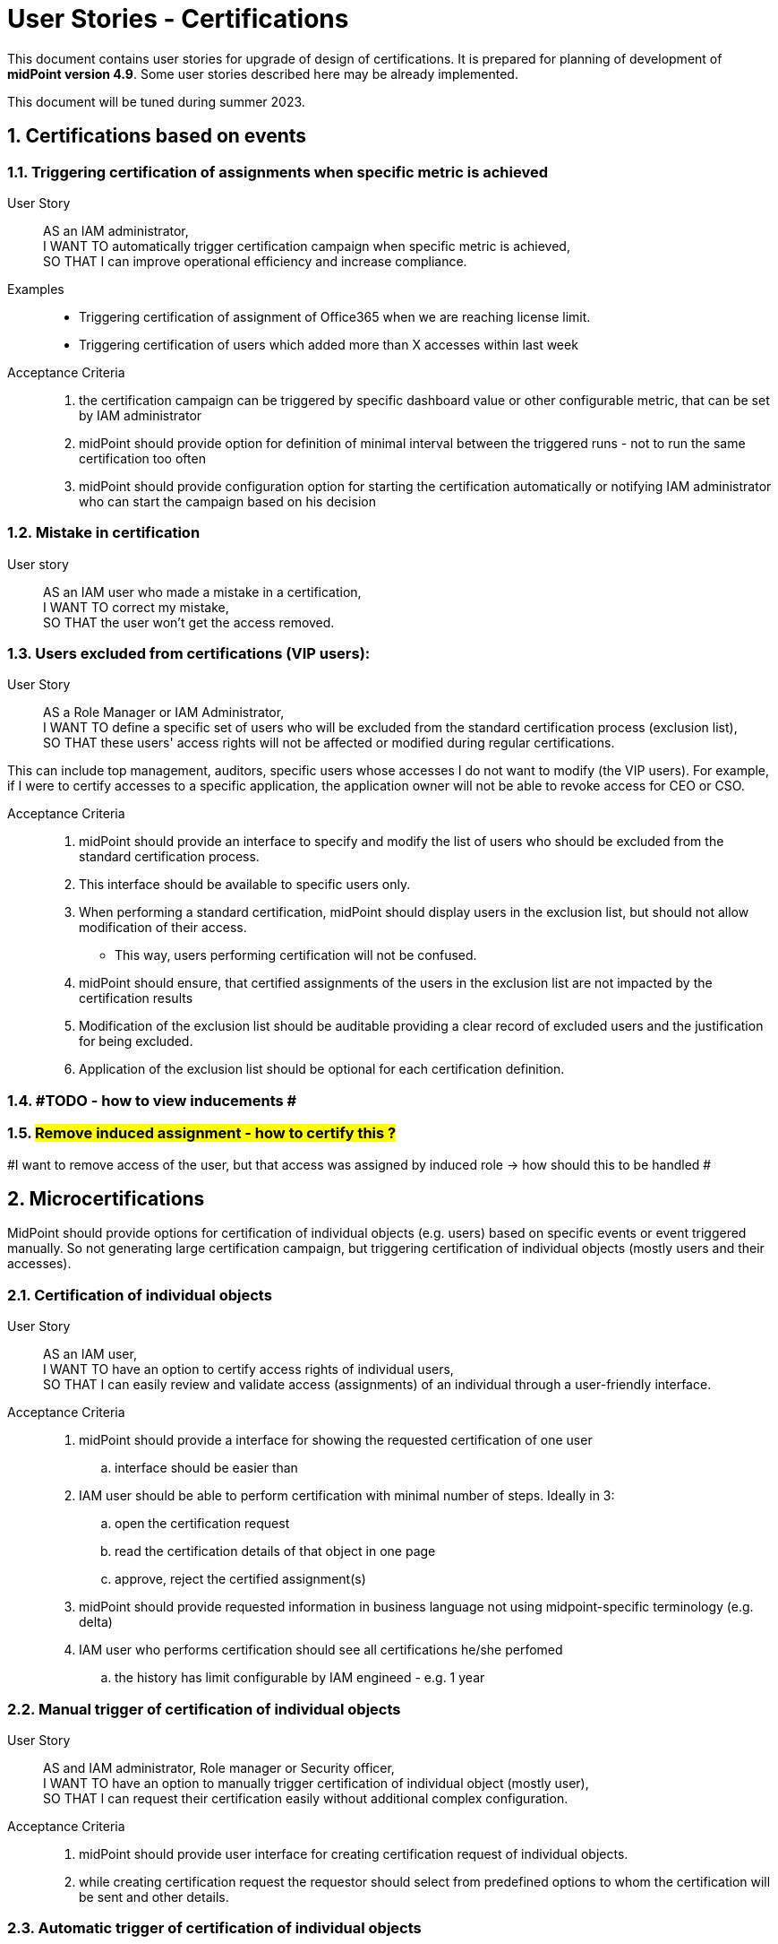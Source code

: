 = User Stories - Certifications
:page-nav-title: User Stories - Certifications
:page-toc: top
:toclevels: 3
:sectnums:
:sectnumlevels: 3

This document contains user stories for upgrade of design of certifications.
It is prepared for planning of development of *midPoint version 4.9*. Some user stories described here may be already implemented.

This document will be tuned during summer 2023.

== Certifications based on events

=== Triggering certification of assignments when specific metric is achieved

User Story::
AS an IAM administrator, +
I WANT TO automatically trigger certification campaign when specific metric is achieved, +
SO THAT I can improve operational efficiency and increase compliance.

Examples::
* Triggering certification of assignment of Office365 when we are reaching license limit.
* Triggering certification of users which added more than X accesses within last week

Acceptance Criteria::

. the certification campaign can be triggered by specific dashboard value or other configurable metric, that can be set by IAM administrator
. midPoint should provide option for definition of minimal interval between the triggered runs - not to run the same certification too often
. midPoint should provide configuration option for starting the certification automatically or notifying IAM administrator who can start the campaign based on his decision

=== Mistake in certification

User story::
AS an IAM user who made a mistake in a certification, +
I WANT TO correct my mistake, +
SO THAT the user won't get the access removed.

=== Users excluded from certifications (VIP users):

User Story::
AS a Role Manager or IAM Administrator, +
I WANT TO define a specific set of users who will be excluded from the standard certification process (exclusion list), +
SO THAT these users' access rights will not be affected or modified during regular certifications.

This can include top management, auditors, specific users whose accesses I do not want to modify (the VIP users).
For example, if I were to certify accesses to a specific application, the application owner will not be able to revoke access for CEO or CSO.

Acceptance Criteria::
. midPoint should provide an interface to specify and modify the list of users who should be excluded from the standard certification process.
. This interface should be available to specific users only.
. When performing a standard certification, midPoint should display users in the exclusion list, but should not allow modification of their access.
    * This way, users performing certification will not be confused.
. midPoint should ensure, that certified assignments of the users in the exclusion list are not impacted by the certification results
. Modification of the exclusion list should be auditable providing a clear record of excluded users and the justification for being excluded.
. Application of the exclusion list should be optional for each certification definition.


=== #TODO - how to view inducements #

=== #Remove induced assignment - how to certify this ?#

#I want to remove access of the user, but that access was assigned by induced role -> how should this to be handled #

== Microcertifications

MidPoint should provide options for certification of individual objects (e.g. users) based on specific events or event triggered manually. So not generating large certification campaign, but triggering certification of individual objects (mostly users and their accesses).

=== Certification of individual objects

User Story::
AS an IAM user, +
I WANT TO have an option to certify access rights of individual users, +
SO THAT I can easily review and validate access (assignments) of an individual through a user-friendly interface.

Acceptance Criteria::

. midPoint should provide a interface for showing the requested certification of one user
.. interface should be easier than
. IAM user should be able to perform certification with minimal number of steps. Ideally in 3:
.. open the certification request
.. read the certification details of that object in one page
.. approve, reject the certified assignment(s)
. midPoint should provide requested information in business language not using midpoint-specific terminology (e.g. delta)
. IAM user who performs certification should see all certifications he/she perfomed
.. the history has limit configurable by IAM engineed - e.g. 1 year



=== Manual trigger of certification of individual objects

User Story::
AS and IAM administrator, Role manager or Security officer, +
I WANT TO have an option to manually trigger certification of individual object (mostly user), +
SO THAT I can request their certification easily without additional complex configuration.

Acceptance Criteria::

. midPoint should provide user interface for creating certification request of individual objects.
. while creating certification request the requestor should select from predefined options to whom the certification will be sent and other details.


=== Automatic trigger of certification of individual objects

User story::
AS and IAM administrator, Role manager or Security officer, +
I WANT TO define automatic start of certification of individual object (mostly user), +
SO THAT I can request certification easily without additional complex configuration.

Examples::
* ask manager to certify user that has risk level increased over specific threshold
* ask original manager and new manager to certify assignments of the user who moved in organizational structure


=== Postpone microcertification

If the microcertification is raised right after user is moved from one or. unit to another, old manager may hesitate to remove user access. It is good to postpone the certification of the user's accesses of that transition period.

Not sure, whether is better to start the certification later, or enable manager feature to postpone the certification. Maybe enabling to postpone is better.

User Story::
AS a manager of a user who moved from my organizational unit to another, +
I WANT TO postpone his access certification for transition period (few weeks or a month)
SO THAT he can keep the old accesses while moving work and I will not forget to remove his accesses.


Acceptance Criteria::

. midPoint should enable approver option to postpone the certification request for the defined period
. midPoint should notify the approver when the defined period for postpone is over
. IAM engineer can configure how many times and for how long the certification can be postponed
. IAM administrator can see all the postponed and delayed certifications


=== Triggering certification of users who did not log-in for specific period of time

User Story::
AS an IAM administrator, +
I WANT TO periodically trigger a certification of users who have not logged in for a specific period of time, +
SO THAT we can regularly review user accounts or accesses of inactive users and ensure appropriate security measures.

Examples::
* certify users who have not logged in to Active Directory for last 6 months
* certify all roles providing access to SAP of the user who has not logged to SAP for last 1 year

Acceptance Criteria::

. midPoint should provide option for definition of period of inactivity of the user
. the certification of the user may be initiated automatically when the user is not logged in for specific period of time
. midPoint should provide option for configuring not only users but also accounts - if the user did not log into specific system
. the access is certified by user's manager or system owner
. midPoint should provide option to define users or systems that will be excluded from this microcertification


=== Overview of microcertifications

User Story::
AS and IAM administrator, Role manager or Security officer, +
I WANT TO have good overview of all microcertification cases created in the system and their state, +
SO THAT I can monitor and manage the certifications and therefore keep the security and compliance.

Acceptance Criteria::

. midPoint should provide authorized users searchable interface for overview of such microcertification requests, with their actual state and history.
. user interface of microcertifications should be different from certification campaigns

[#_certification_triggered_by_business_users]
=== Certification triggered by business users

Removal of access may be triggered ad-hoc by business users as certifications.

See xref:approvals-design-notes.adoc#_access_removal_vs_certification_triggered_by_business_user[Access removal vs certification triggered by business user] in Approvals Design Notes for difference when direct access removal and certification is to be used.

See xref:user-stories-approvals.adoc#_access_removal[Access Removal] in User Stories - Approvals for more details about how to handle access removals.

User Story::
AS an application or resource owner, +
I WANT TO request removal of access of some users from my application, +
SO THAT I can remove accesses as soon as they lost business reason for their existence.

User Story::
AS a business manager or project manager, +
I WANT TO ask Application owner/engineer to tell me, whether the application role XYZ is relevant for the specified set of tasks in the application and if not, then what should they obtain instead, +
TO provide my subordinates sufficient privileges for specifies set of tasks they have to perform.

Acceptance Criteria::
* The application owner may be able to remove (request removal of) accesses of specific users that have access to his application by asking a certification of this access.
* midPoint provides field for explaining business reason of the certification request.
* midPoint provides option for communication between relevant parties to be stored in the certification request.
